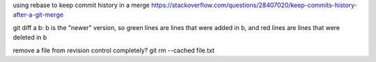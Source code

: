 using rebase to keep commit history in a merge
https://stackoverflow.com/questions/28407020/keep-commits-history-after-a-git-merge

git diff a b: b is the "newer" version, so green lines are lines that were
added in b, and red lines are lines that were deleted in b

remove a file from revision control completely?
git rm --cached file.txt
